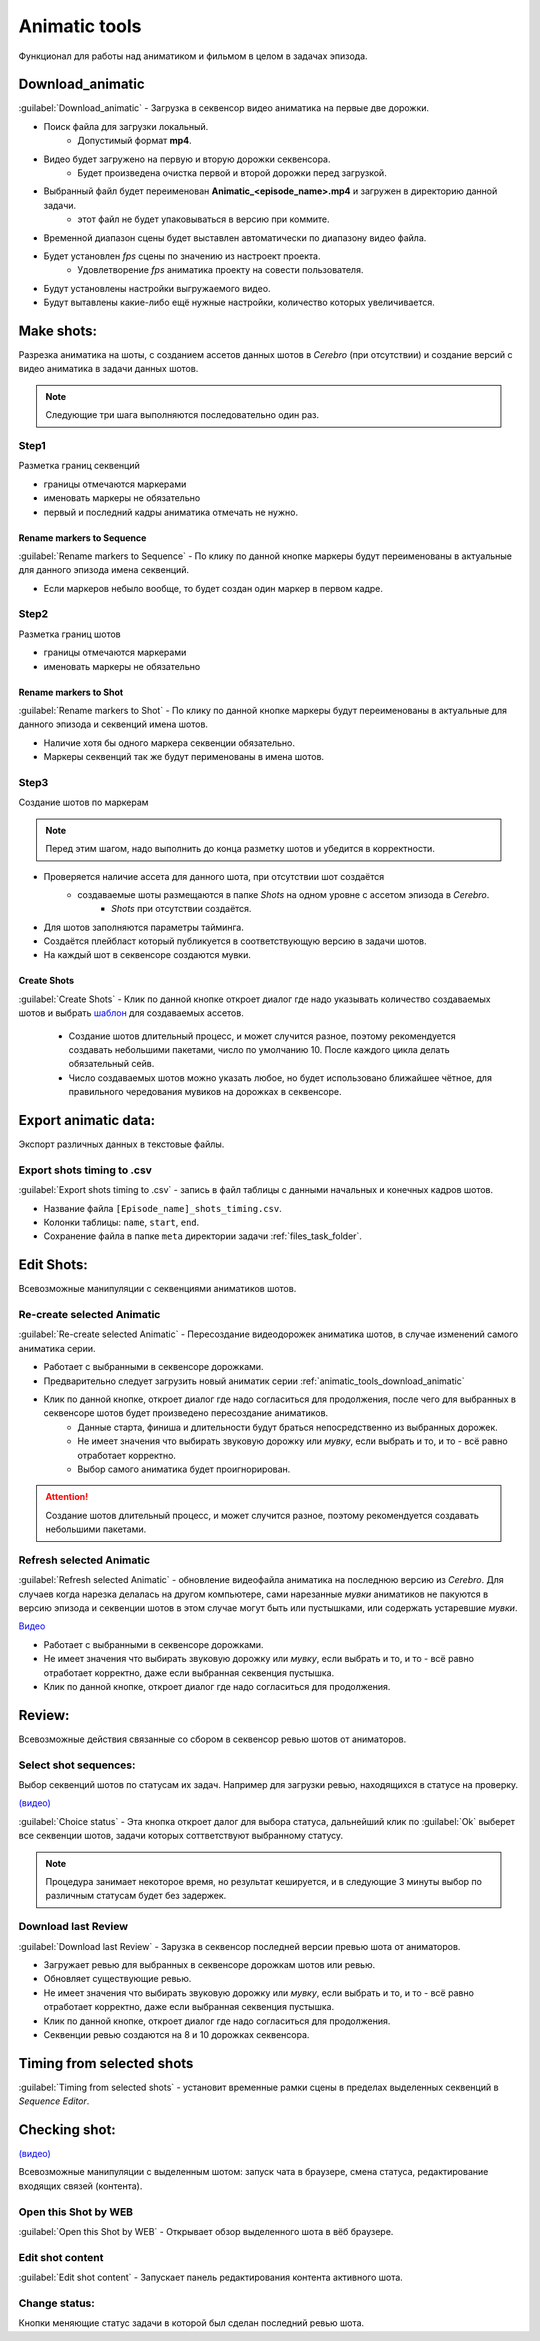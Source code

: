 .. _animatic-tools-page:

Animatic tools
==============

Функционал для работы над аниматиком и фильмом в целом в задачах эпизода.

.. image:: ../../_static/images/animatic_tools_panel.png

.. _animatic_tools_download_animatic:

Download_animatic
-----------------

:guilabel:`Download_animatic` - Загрузка в секвенсор видео аниматика на первые две дорожки.

* Поиск файла для загрузки локальный.
    * Допустимый формат **mp4**.
* Видео будет загружено на первую и вторую дорожки секвенсора.
    * Будет произведена очистка первой и второй дорожки перед загрузкой.
* Выбранный файл будет переименован **Animatic_<episode_name>.mp4** и загружен в директорию данной задачи.
    * этот файл не будет упаковываться в версию при коммите.
* Временной диапазон сцены будет выставлен автоматически по диапазону видео файла.
* Будет установлен *fps* сцены по значению из настроект проекта.
    * Удовлетворение *fps* аниматика проекту на совести пользователя.
* Будут установлены настройки выгружаемого видео.
* Будут вытавлены какие-либо ещё нужные настройки, количество которых увеличивается.

.. _animatic_tools_make_shots:

Make shots:
-----------

Разрезка аниматика на шоты, с созданием ассетов данных шотов в *Cerebro* (при отсутствии) и создание версий с видео аниматика в задачи данных шотов.

.. note:: Следующие три шага выполняются последовательно один раз.

.. _animatic_tools_step1:

Step1
~~~~~

Разметка границ секвенций

* границы отмечаются маркерами
* именовать маркеры не обязательно
* первый и последний кадры аниматика отмечать не нужно.

Rename markers to Sequence
**************************

:guilabel:`Rename markers to Sequence` - По клику по данной кнопке маркеры будут переименованы в актуальные для данного эпизода имена секвенций.

* Если маркеров небыло вообще, то будет создан один маркер в первом кадре.

.. _animatic_tools_step2:

Step2
~~~~~

Разметка границ шотов

* границы отмечаются маркерами
* именовать маркеры не обязательно

.. _animatic_tools_rename_markers_to_shot:

Rename markers to Shot
**********************

:guilabel:`Rename markers to Shot` - По клику по данной кнопке маркеры будут переименованы в актуальные для данного эпизода и секвенций имена шотов.

* Наличие хотя бы одного маркера секвенции обязательно.
* Маркеры секвенций так же будут перименованы в имена шотов.


.. _animatic_tools_step3:

Step3
~~~~~

Создание шотов по маркерам

.. note:: Перед этим шагом, надо выполнить до конца разметку шотов и убедится в корректности.

* Проверяется наличие ассета для данного шота, при отсутствии шот создаётся
    * создаваемые шоты размещаются в папке *Shots* на одном уровне с ассетом эпизода в *Cerebro*.
        * *Shots* при отсутствии создаётся.
* Для шотов заполняются параметры тайминга.
* Создаётся плейбласт который публикуется в соответствующую версию в задачи шотов.
* На каждый шот в секвенсоре создаются мувки.

.. _animatic_tools_create_shots_button:

Create Shots
************

:guilabel:`Create Shots` - Клик по данной кнопке откроет диалог где надо указывать количество создаваемых шотов и выбрать `шаблон <../task_templates.html>`_ для создаваемых ассетов.

    * Создание шотов длительный процесс, и может случится разное, поэтому рекомендуется создавать небольшими пакетами, число по умолчанию 10. После каждого цикла делать обязательный сейв.
    * Число создаваемых шотов можно указать любое, но будет использовано ближайшее чётное, для правильного чередования мувиков на дорожках в секвенсоре.

.. _animatic_tools_export_animatic_data:

Export animatic data:
---------------------

Экспорт различных данных в текстовые файлы.

Export shots timing to .csv
~~~~~~~~~~~~~~~~~~~~~~~~~~~

:guilabel:`Export shots timing to .csv` - запись в файл таблицы с данными начальных и конечных кадров шотов.

* Название файла ``[Episode_name]_shots_timing.csv``.
* Колонки таблицы: ``name``, ``start``, ``end``.
* Сохранение файла в папке ``meta`` директории задачи :ref:`files_task_folder`.


.. _animatic_tools_edit_shots:

Edit Shots:
-----------

Всевозможные манипуляции с секвенциями аниматиков шотов.


.. _animatic_tools_re_create_selected_animatic:

Re-create selected Animatic
~~~~~~~~~~~~~~~~~~~~~~~~~~~

:guilabel:`Re-create selected Animatic` - Пересоздание видеодорожек аниматика шотов, в случае изменений самого аниматика серии.

* Работает с выбранными в секвенсоре дорожками.
* Предварительно следует загрузить новый аниматик серии :ref:`animatic_tools_download_animatic`
* Клик по данной кнопке, откроет диалог где надо согласиться для продолжения, после чего для выбранных в секвенсоре шотов будет произведено пересоздание аниматиков.
    * Данные старта, финиша и длительности будут браться непосредственно из выбранных дорожек.
    * Не имеет значения что выбирать звуковую дорожку или *мувку*, если выбрать и то, и то - всё равно отработает корректно.
    * Выбор самого аниматика будет проигнорирован.

.. attention:: Создание шотов длительный процесс, и может случится разное, поэтому рекомендуется создавать небольшими пакетами.

.. _animatic_tools_refresh_selected_shots:

Refresh selected Animatic
~~~~~~~~~~~~~~~~~~~~~~~~~

:guilabel:`Refresh selected Animatic` - обновление видеофайла аниматика на последнюю версию из *Cerebro*. Для случаев когда нарезка делалась на другом компьютере, сами нарезанные *мувки* аниматиков не пакуются в версию эпизода и секвенции шотов в этом случае могут быть или пустышками, или содержать устаревшие *мувки*.

`Видео <https://disk.yandex.ru/i/qR5BaLbtPR4HvQ>`_

* Работает с выбранными в секвенсоре дорожками.
* Не имеет значения что выбирать звуковую дорожку или *мувку*, если выбрать и то, и то - всё равно отработает корректно, даже если выбранная секвенция пустышка.
* Клик по данной кнопке, откроет диалог где надо согласиться для продолжения.


.. _animatic_tools_review:

Review:
-------

Всевозможные действия связанные со сбором в секвенсор ревью шотов от аниматоров.


.. _animatic_tools_select_shot_sequences:

Select shot sequences:
~~~~~~~~~~~~~~~~~~~~~~

Выбор секвенций шотов по статусам их задач. Например для загрузки ревью, находящихся в статусе на проверку.

`(видео) <https://disk.yandex.ru/i/pKNW9LgOhNhUgw>`_

:guilabel:`Сhoice status` - Эта кнопка откроет далог для выбора статуса, дальнейший клик по :guilabel:`Ok` выберет все секвенции шотов, задачи которых соттветствуют выбранному статусу.

.. note:: Процедура занимает некоторое время, но результат кешируется, и в следующие 3 минуты выбор по различным статусам будет без задержек.


.. _animatic_tools_download_last_review:

Download last Review
~~~~~~~~~~~~~~~~~~~~

:guilabel:`Download last Review` - Зарузка в секвенсор последней версии превью шота от аниматоров.

* Загружает ревью для выбранных в секвенсоре дорожкам шотов или ревью.
* Обновляет существующие ревью.
* Не имеет значения что выбирать звуковую дорожку или *мувку*, если выбрать и то, и то - всё равно отработает корректно, даже если выбранная секвенция пустышка.
* Клик по данной кнопке, откроет диалог где надо согласиться для продолжения.
* Секвенции ревью создаются на 8 и 10 дорожках секвенсора.

.. image:: ../../_static/images/sequence_editor_channels.png


.. _animatic_tools_timing_from_selected_sequences:


Timing from selected shots
--------------------------

:guilabel:`Timing from selected shots` - установит временные рамки сцены в пределах выделенных секвенций в *Sequence Editor*.


.. _animatic_tools_checking_shot:


Checking shot:
--------------

.. image:: ../../_static/images/animatic_tools_checking_shot.png


`(видео) <https://disk.yandex.ru/i/7RIwxp8Z9Z2uYw>`_

Всевозможные манипуляции с выделенным шотом: запуск чата в браузере, смена статуса, редактирование входящих связей (контента).


.. _animatic_tools_open_last_review_by_web:

Open this Shot by WEB
~~~~~~~~~~~~~~~~~~~~~~~

:guilabel:`Open this Shot by WEB` - Открывает обзор выделенного шота в вёб браузере.


.. _animatic_tools_edit_shot_content:

Edit shot content
~~~~~~~~~~~~~~~~~~~~~~~

:guilabel:`Edit shot content` - Запускает панель редактирования контента активного шота.


.. _animatic_tools_change_status:

Change status:
~~~~~~~~~~~~~~

Кнопки меняющие статус задачи в которой был сделан последний ревью шота.